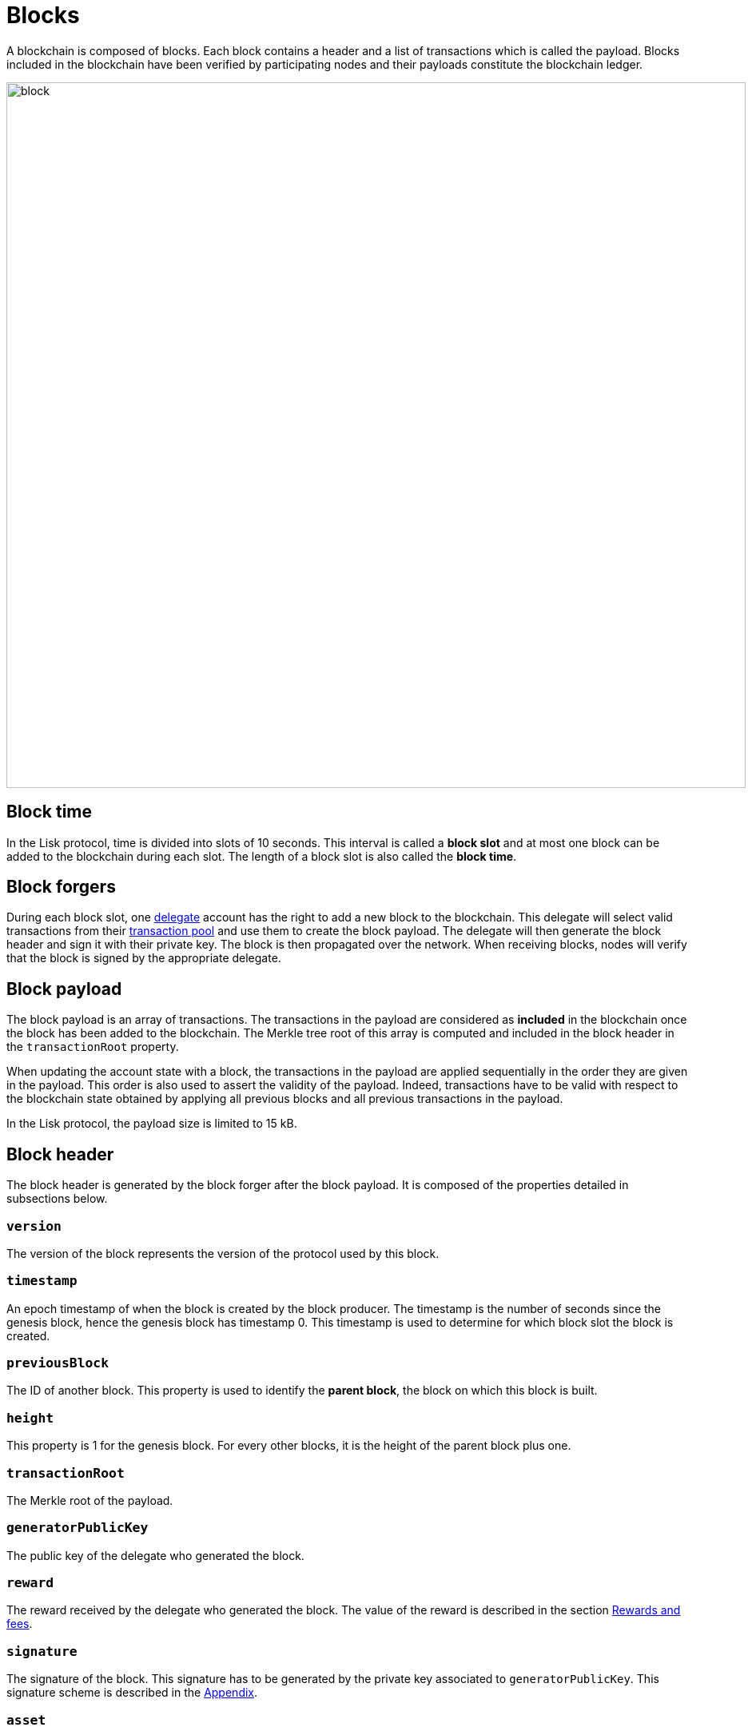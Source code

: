 = Blocks
:description: This section describes the structure and properties of blocks in the Lisk protocol.
:imagesdir: ../assets/images
:url_github_lip_14: https://github.com/LiskHQ/lips/blob/master/proposals/lip-0014.md#incentivizing-lisk-bft-protocol-participation
:url_github_lip_22: https://github.com/LiskHQ/lips/blob/master/proposals/lip-0022.md#block-header
:url_github_lip_22_validating_block_header: https://github.com/LiskHQ/lips/blob/master/proposals/lip-0022.md#validating-new-block-header-property

:url_accounts: accounts.adoc
:url_appendix_serialization: appendix#serialization
:url_appendix_signature_scheme: appendix.adoc#signature_scheme
:url_transactions_fee: transactions.adoc#fee
:url_consensus_delegate_selection: consensus-algorithm.adoc#delegate_selection
:url_consensus_delegate_fork_choice_rule: consensus-algorithm#fork_choice_rules
:url_network_transaction_pool: network.adoc#pool

A blockchain is composed of blocks.
Each block contains a header and a list of transactions which is called the payload.
Blocks included in the blockchain have been verified by participating nodes and their payloads constitute the blockchain ledger.

image::unif_diagrams/Block.png[block,925,883]

== Block time
In the Lisk protocol, time is divided into slots of 10 seconds.
This interval is called a [#index-block_slot-1]#*block slot*# and at most one block can be added to the blockchain during each slot.
The length of a block slot is also called the [#index-block_time-1]#*block time*#.

[[forgers]]
== Block forgers
During each block slot, one xref:{url_consensus_delegate_selection}[delegate] account has the right to add a new block to the blockchain.
This delegate will select valid transactions from their xref:{url_network_transaction_pool}[transaction pool] and use them to create the block payload.
The delegate will then generate the block header and sign it with their private key.
The block is then propagated over the network.
When receiving blocks, nodes will verify that the block is signed by the appropriate delegate.

[[payload]]
== Block payload
The block payload is an array of transactions.
The transactions in the payload are considered as [#index-included-1]#*included*# in the blockchain once the block has been added to the blockchain.
The Merkle tree root of this array is computed and included in the block header in the `transactionRoot` property.

When updating the account state with a block, the transactions in the payload are applied sequentially in the order they are given in the payload.
This order is also used to assert the validity of the payload.
Indeed, transactions have to be valid with respect to the blockchain state obtained by applying all previous blocks and all previous transactions in the payload.

In the Lisk protocol, the payload size is limited to 15 kB.


== Block header
The block header is generated by the block forger after the block payload.
It is composed of the properties detailed in subsections below.


=== `version`
The version of the block represents the version of the protocol used by this block.


=== `timestamp`
An epoch timestamp of when the block is created by the block producer.
The timestamp is the number of seconds since the genesis block, hence the genesis block has timestamp 0.
This timestamp is used to determine for which block slot the block is created.


=== `previousBlock`
The ID of another block. This property is used to identify the [#index-parent_block-1]#*parent block*#, the block on which this block is built.


=== `height`
This property is 1 for the genesis block.
For every other blocks, it is the height of the parent block plus one.


=== `transactionRoot`
The Merkle root of the payload.


=== `generatorPublicKey`
The public key of the delegate who generated the block.


=== `reward`
The reward received by the delegate who generated the block.
The value of the reward is described in the section <<rewards_and_fees, Rewards and fees>>.


=== `signature`
The signature of the block.
This signature has to be generated by the private key associated to `generatorPublicKey`.
This signature scheme is described in the xref:{url_appendix_signature_scheme}[Appendix].


=== `asset`
This property is used to store information regarding the chain that is not necessarily present on all chains created with the SDK.
By default, the block asset contains the three properties below:


* `maxHeightPreviouslyForged`: The maximum height at which the public key in `generatorPublicKey` forged a block.
Please see xref:{url_consensus_delegate_fork_choice_rule}[Consensus votes on blocks and fork choice rule] for more details.


* `maxHeightPrevoted`: The maximum height on the chain which has received 68 prevotes.
Please see xref:{url_consensus_delegate_fork_choice_rule}[Consensus votes on blocks and fork choice rule] for more details.


* `seedReveal`: A pseudo random value used for generating on-chain randomness.
To receive the full block reward, the hash of this value has to be the value the forging delegate included in the `seedReveal` property of the last block they forged.
See {url_github_lip_22}[LIP 0022] for more details.


== Block ID
The block ID is obtained by hashing the xref:{url_appendix_serialization}[serialized] block header.

[[rewards_and_fees]]
== Rewards and fees
Delegates receive a reward for generating a block.
The amount of reward depends on the block height according to the table shown below:

|===
| Heights | Reward
| From 1,451,520 to 4,451,519   | 5 × 10^8^
| From 4,451,520 to 7,451,519   | 4 × 10^8^
| From 7,451,520 to 10,451,519  | 3 × 10^8^
| From 10,451,520 to 13,451,519 | 2 × 10^8^
| From 13,451,520 onwards       | 1 × 10^8^
|===

In the Lisk Mainnet this corresponds to rewards of 5 LSK, 4 LSK, 3 LSK, 2 LSK and 1 LSK.


=== Fees
Transactions also include fees.
The xref:{url_transactions_fee}[unburned part of the fee] is added together with the block reward to the balance of the delegate forging the block.
This is done after all transactions in the payload have been applied.
It should be noted that a delegate cannot receive and spend the reward in the same block.


=== Reduced block reward
The table above shows the default block reward values.
However, the Lisk protocol defines specific situations related to the {url_github_lip_14}[Lisk-BFT protocol] or the {url_github_lip_22_validating_block_header}[commit-reveal scheme] in which the block reward is lower.


=== Projected token supply

Blockchains following the Lisk protocol do not not have a bounded token supply.
For every block forged, the amount of available tokens increases.
This increase is obtained by subtracting the burned fees from the block reward.


== Genesis block
The genesis block is the very first block on the blockchain.
It contains all the information about the initial distribution of tokens and the initial information necessary to start generating new blocks.
The Genesis block has the following properties: `height`=1, `timestamp`=0, `previousBlock`=null.
